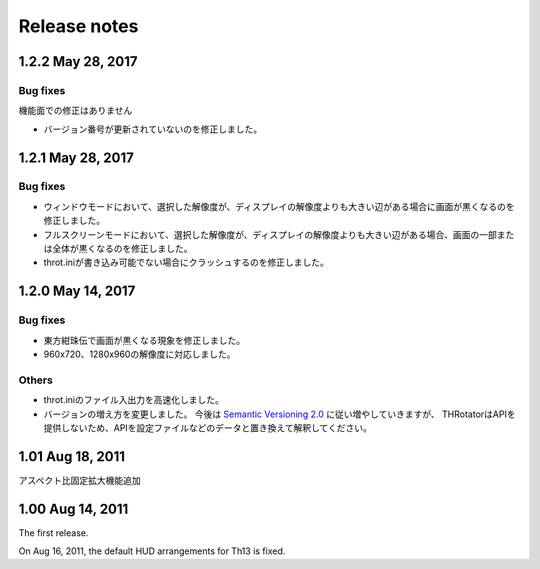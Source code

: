 ﻿======================
Release notes
======================

1.2.2 May 28, 2017
=======================

Bug fixes
---------

機能面での修正はありません

- バージョン番号が更新されていないのを修正しました。



1.2.1 May 28, 2017
=======================

Bug fixes
---------

- ウィンドウモードにおいて、選択した解像度が、ディスプレイの解像度よりも大きい辺がある場合に画面が黒くなるのを修正しました。
- フルスクリーンモードにおいて、選択した解像度が、ディスプレイの解像度よりも大きい辺がある場合、画面の一部または全体が黒くなるのを修正しました。
- throt.iniが書き込み可能でない場合にクラッシュするのを修正しました。


1.2.0 May 14, 2017
=======================

Bug fixes
---------

- 東方紺珠伝で画面が黒くなる現象を修正しました。
- 960x720、1280x960の解像度に対応しました。

Others
---------

- throt.iniのファイル入出力を高速化しました。
- バージョンの増え方を変更しました。 今後は `Semantic Versioning 2.0 <http://semver.org/>`_ に従い増やしていきますが、 THRotatorはAPIを提供しないため、APIを設定ファイルなどのデータと置き換えて解釈してください。

1.01 Aug 18, 2011
======================

アスペクト比固定拡大機能追加


1.00 Aug 14, 2011
======================

The first release.

On Aug 16, 2011, the default HUD arrangements for Th13 is fixed.
